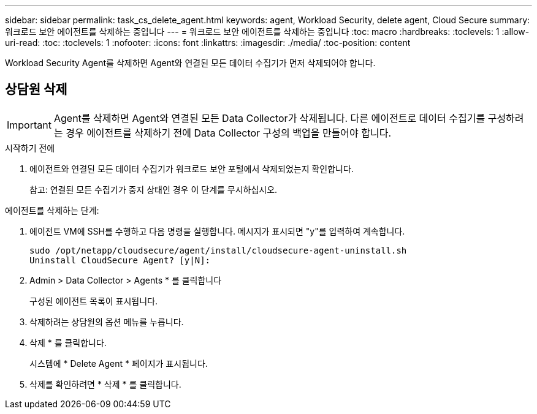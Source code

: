 ---
sidebar: sidebar 
permalink: task_cs_delete_agent.html 
keywords: agent, Workload Security, delete agent, Cloud Secure 
summary: 워크로드 보안 에이전트를 삭제하는 중입니다 
---
= 워크로드 보안 에이전트를 삭제하는 중입니다
:toc: macro
:hardbreaks:
:toclevels: 1
:allow-uri-read: 
:toc: 
:toclevels: 1
:nofooter: 
:icons: font
:linkattrs: 
:imagesdir: ./media/
:toc-position: content


[role="lead"]
Workload Security Agent를 삭제하면 Agent와 연결된 모든 데이터 수집기가 먼저 삭제되어야 합니다.



== 상담원 삭제


IMPORTANT: Agent를 삭제하면 Agent와 연결된 모든 Data Collector가 삭제됩니다. 다른 에이전트로 데이터 수집기를 구성하려는 경우 에이전트를 삭제하기 전에 Data Collector 구성의 백업을 만들어야 합니다.

.시작하기 전에
. 에이전트와 연결된 모든 데이터 수집기가 워크로드 보안 포털에서 삭제되었는지 확인합니다.
+
참고: 연결된 모든 수집기가 중지 상태인 경우 이 단계를 무시하십시오.



.에이전트를 삭제하는 단계:
. 에이전트 VM에 SSH를 수행하고 다음 명령을 실행합니다. 메시지가 표시되면 "y"를 입력하여 계속합니다.
+
....
sudo /opt/netapp/cloudsecure/agent/install/cloudsecure-agent-uninstall.sh
Uninstall CloudSecure Agent? [y|N]:
....
. Admin > Data Collector > Agents * 를 클릭합니다
+
구성된 에이전트 목록이 표시됩니다.

. 삭제하려는 상담원의 옵션 메뉴를 누릅니다.
. 삭제 * 를 클릭합니다.
+
시스템에 * Delete Agent * 페이지가 표시됩니다.

. 삭제를 확인하려면 * 삭제 * 를 클릭합니다.

